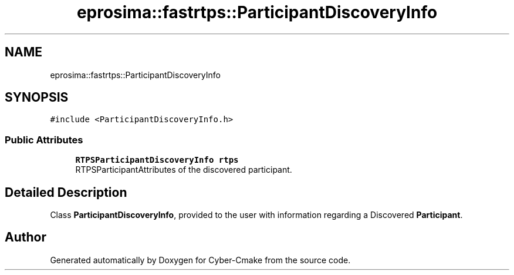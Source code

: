.TH "eprosima::fastrtps::ParticipantDiscoveryInfo" 3 "Sun Sep 3 2023" "Version 8.0" "Cyber-Cmake" \" -*- nroff -*-
.ad l
.nh
.SH NAME
eprosima::fastrtps::ParticipantDiscoveryInfo
.SH SYNOPSIS
.br
.PP
.PP
\fC#include <ParticipantDiscoveryInfo\&.h>\fP
.SS "Public Attributes"

.in +1c
.ti -1c
.RI "\fBRTPSParticipantDiscoveryInfo\fP \fBrtps\fP"
.br
.RI "RTPSParticipantAttributes of the discovered participant\&. "
.in -1c
.SH "Detailed Description"
.PP 
Class \fBParticipantDiscoveryInfo\fP, provided to the user with information regarding a Discovered \fBParticipant\fP\&. 

.SH "Author"
.PP 
Generated automatically by Doxygen for Cyber-Cmake from the source code\&.
